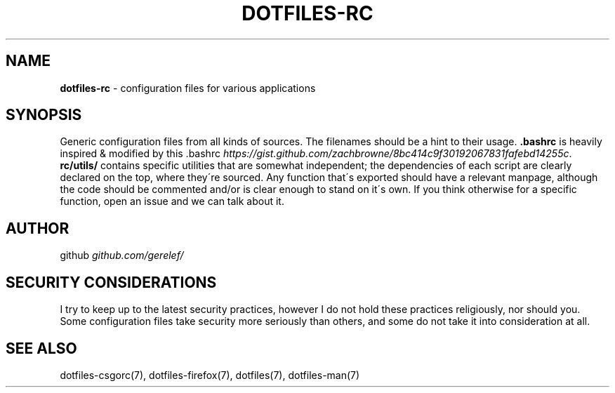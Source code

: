 .\" generated with Ronn-NG/v0.9.1
.\" http://github.com/apjanke/ronn-ng/tree/0.9.1
.TH "DOTFILES\-RC" "7" "December 2022" ""
.SH "NAME"
\fBdotfiles\-rc\fR \- configuration files for various applications
.SH "SYNOPSIS"
Generic configuration files from all kinds of sources\. The filenames should be a hint to their usage\. \fB\.bashrc\fR is heavily inspired & modified by this \.bashrc \fIhttps://gist\.github\.com/zachbrowne/8bc414c9f30192067831fafebd14255c\fR\. \fBrc/utils/\fR contains specific utilities that are somewhat independent; the dependencies of each script are clearly declared on the top, where they\'re sourced\. Any function that\'s exported should have a relevant manpage, although the code should be commented and/or is clear enough to stand on it\'s own\. If you think otherwise for a specific function, open an issue and we can talk about it\.
.SH "AUTHOR"
github \fIgithub\.com/gerelef/\fR
.SH "SECURITY CONSIDERATIONS"
I try to keep up to the latest security practices, however I do not hold these practices religiously, nor should you\. Some configuration files take security more seriously than others, and some do not take it into consideration at all\.
.SH "SEE ALSO"
dotfiles\-csgorc(7), dotfiles\-firefox(7), dotfiles(7), dotfiles\-man(7)
